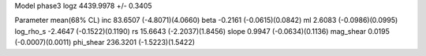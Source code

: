 Model phase3
logz            4439.9978 +/- 0.3405

Parameter            mean(68% CL)
inc                  83.6507 (-4.8071)(4.0660)
beta                 -0.2161 (-0.0615)(0.0842)
ml                   2.6083 (-0.0986)(0.0995)
log_rho_s            -2.4647 (-0.1522)(0.1190)
rs                   15.6643 (-2.2037)(1.8456)
slope                0.9947 (-0.0634)(0.1136)
mag_shear            0.0195 (-0.0007)(0.0011)
phi_shear            236.3201 (-1.5223)(1.5422)
